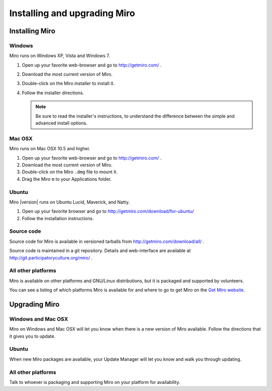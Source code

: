 ===============================
 Installing and upgrading Miro
===============================

Installing Miro
===============

.. index:: installing; on Windows

Windows
-------

Miro runs on Windows XP, Vista and Windows 7.

1. Open up your favorite web-browser and go to http://getmiro.com/ .

2. Download the most current version of Miro.

3. Double-click on the Miro installer to install it.

4. Follow the installer directions.

   .. Note::
   
      Be sure to read the installer's instructions, to understand the
      difference between the simple and advanced install options.


.. index:: installing; on Mac OSX

Mac OSX
-------

Miro runs on Mac OSX 10.5 and higher.

1. Open up your favorite web-browser and go to http://getmiro.com/ .

2. Download the most current version of Miro.

3. Double-click on the Miro ``.dmg`` file to mount it.

4. Drag the Miro ``m`` to your Applications folder.


.. index:: installing; on Ubuntu

Ubuntu
------

Miro |version| runs on Ubuntu Lucid, Maverick, and Natty.

1. Open up your favorite browser and go to
   http://getmiro.com/download/for-ubuntu/

2. Follow the installation instructions.


.. index:: installing; on other platforms


Source code
-----------

Source code for Miro is available in versioned tarballs from 
http://getmiro.com/download/all/ .

Source code is maintained in a git repository.  Details and
web-interface are available at
http://git.participatoryculture.org/miro/ .


All other platforms
-------------------

Miro is available on other platforms and GNU/Linux distributions, but
it is packaged and supported by volunteers.

You can see a listing of which platforms Miro is available for and
where to go to get Miro on the `Get Miro website 
<http://www.getmiro.com/download/all/index.php>`_.


Upgrading Miro
==============

Windows and Mac OSX
-------------------

Miro on Windows and Mac OSX will let you know when there is a new
version of Miro available.  Follow the directions that it gives you to
update.


Ubuntu
------

When new Miro packages are available, your Update Manager will let you
know and walk you through updating.


All other platforms
-------------------

Talk to whoever is packaging and supporting Miro on your platform for
availability.
